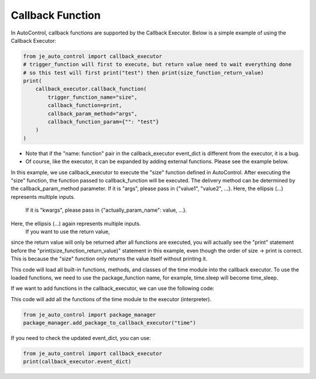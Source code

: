 Callback Function
----

In AutoControl, callback functions are supported by the Callback Executor.
Below is a simple example of using the Callback Executor:

.. code-block:: python

    from je_auto_control import callback_executor
    # trigger_function will first to execute, but return value need to wait everything done
    # so this test will first print("test") then print(size_function_return_value)
    print(
        callback_executor.callback_function(
            trigger_function_name="size",
            callback_function=print,
            callback_param_method="args",
            callback_function_param={"": "test"}
        )
    )

* Note that if the "name: function" pair in the callback_executor event_dict is different from the executor, it is a bug.
* Of course, like the executor, it can be expanded by adding external functions. Please see the example below.

In this example, we use callback_executor to execute the "size" function defined in AutoControl.
After executing the "size" function, the function passed to callback_function will be executed.
The delivery method can be determined by the callback_param_method parameter.
If it is "args", please pass in {"value1", "value2", ...}.
Here, the ellipsis (...) represents multiple inputs.
 If it is "kwargs", please pass in {"actually_param_name": value, ...}.
Here, the ellipsis (...) again represents multiple inputs.
 If you want to use the return value,
since the return value will only be returned after all functions are executed,
you will actually see the "print" statement
before the "print(size_function_return_value)" statement in this example,
even though the order of size -> print is correct.
This is because the "size" function only returns the value itself without printing it.

This code will load all built-in functions, methods, and classes of the time module into the callback executor.
To use the loaded functions, we need to use the package_function name,
for example, time.sleep will become time_sleep.

If we want to add functions in the callback_executor, we can use the following code:

This code will add all the functions of the time module to the executor (interpreter).

.. code-block:: python

    from je_auto_control import package_manager
    package_manager.add_package_to_callback_executor("time")

If you need to check the updated event_dict, you can use:

.. code-block:: python

    from je_auto_control import callback_executor
    print(callback_executor.event_dict)